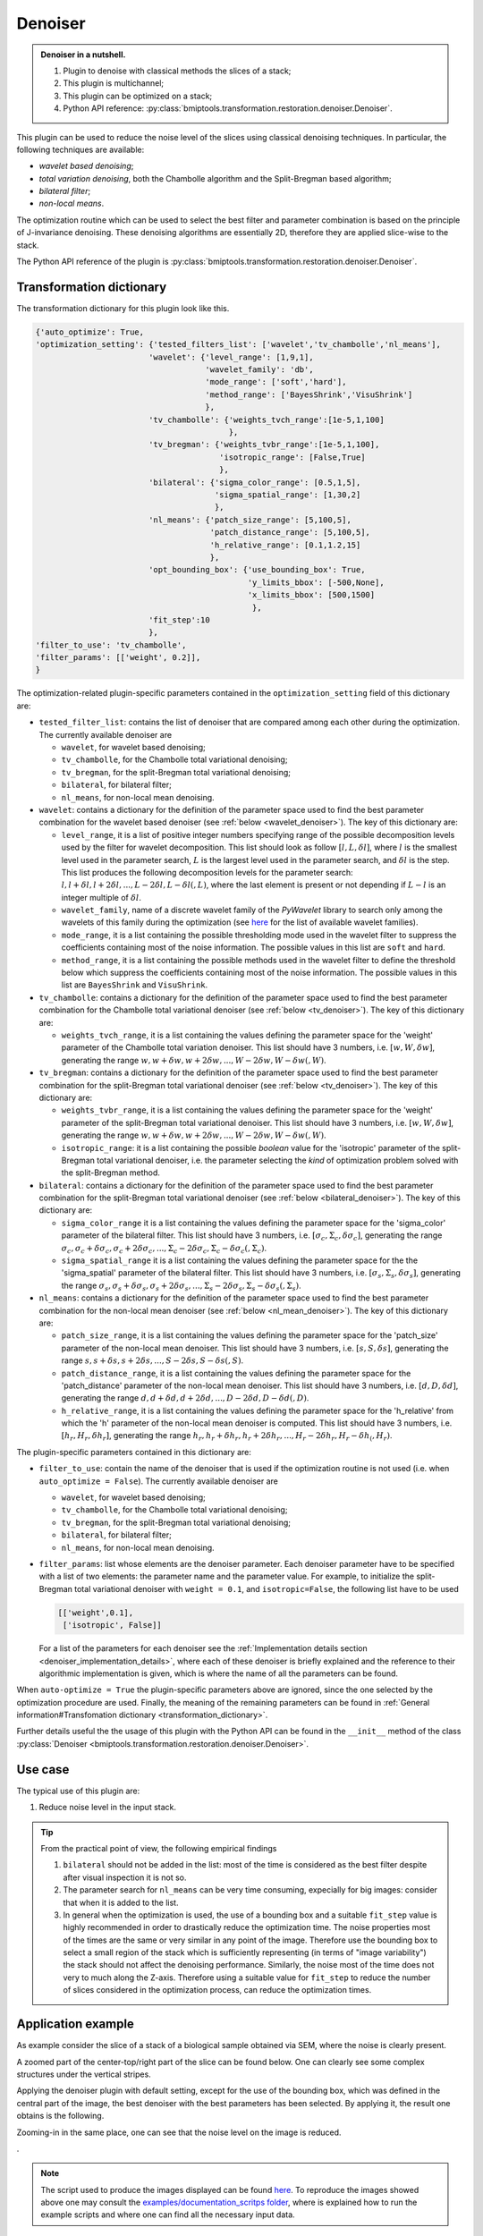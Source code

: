 ========
Denoiser
========


.. admonition:: Denoiser in a nutshell.
   :class: note

   1. Plugin to denoise with classical methods the slices of a stack;
   2. This plugin is multichannel;
   3. This plugin can be optimized on a stack;
   4. Python API reference: :py:class:`bmiptools.transformation.restoration.denoiser.Denoiser`.


This plugin can be used to reduce the noise level of the slices using classical denoising techniques. In particular, the
following techniques are available:

* *wavelet based denoising*;
* *total variation denoising*, both the Chambolle algorithm and the Split-Bregman based algorithm;
* *bilateral filter*;
* *non-local means*.

The optimization routine which can be used to select the best filter and parameter combination is based on the principle
of J-invariance denoising. These denoising algorithms are essentially 2D, therefore they are applied
slice-wise to the stack.

The Python API reference of the plugin is :py:class:`bmiptools.transformation.restoration.denoiser.Denoiser`.


Transformation dictionary
=========================


The transformation dictionary for this plugin look like this.


.. code-block::

    {'auto_optimize': True,
    'optimization_setting': {'tested_filters_list': ['wavelet','tv_chambolle','nl_means'],
                            'wavelet': {'level_range': [1,9,1],
                                        'wavelet_family': 'db',
                                        'mode_range': ['soft','hard'],
                                        'method_range': ['BayesShrink','VisuShrink']
                                        },
                            'tv_chambolle': {'weights_tvch_range':[1e-5,1,100]
                                             },
                            'tv_bregman': {'weights_tvbr_range':[1e-5,1,100],
                                           'isotropic_range': [False,True]
                                           },
                            'bilateral': {'sigma_color_range': [0.5,1,5],
                                          'sigma_spatial_range': [1,30,2]
                                          },
                            'nl_means': {'patch_size_range': [5,100,5],
                                         'patch_distance_range': [5,100,5],
                                         'h_relative_range': [0.1,1.2,15]
                                         },
                            'opt_bounding_box': {'use_bounding_box': True,
                                                 'y_limits_bbox': [-500,None],
                                                 'x_limits_bbox': [500,1500]
                                                  },
                            'fit_step':10
                            },
    'filter_to_use': 'tv_chambolle',
    'filter_params': [['weight', 0.2]],
    }

The optimization-related plugin-specific parameters contained in the ``optimization_setting`` field of this dictionary
are:

* ``tested_filter_list``: contains the list of denoiser that are compared among each other during the optimization. The
  currently available denoiser are

  * ``wavelet``, for wavelet based denoising;

  * ``tv_chambolle``, for the Chambolle total variational denoising;

  * ``tv_bregman``, for the split-Bregman total variational denoising;

  * ``bilateral``, for bilateral filter;

  * ``nl_means``, for non-local mean denoising.

* ``wavelet``: contains a dictionary for the definition of the parameter space used to find the best parameter
  combination for the wavelet based denoiser (see :ref:`below <wavelet_denoiser>`). The key of this dictionary are:

  .. _range_example:

  * ``level_range``, it is a list of positive integer numbers specifying range of the possible decomposition levels
    used by the filter for wavelet decomposition. This list should look as follow :math:`[l,L,\delta l]`, where
    :math:`l` is the smallest level used in the parameter search, :math:`L` is the largest level used in the
    parameter search, and :math:`\delta l` is the step. This list produces the following decomposition levels for the
    parameter search: :math:`l,l+\delta l,l+2\delta l,...,L-2\delta l,L-\delta l(,L)`, where the last element is present
    or not depending if :math:`L-l` is an integer multiple of :math:`\delta l`.

  * ``wavelet_family``, name of a discrete wavelet family of the *PyWavelet* library to search only among the
    wavelets of this family during the optimization (see `here <http://wavelets.pybytes.com/>`_ for the list of
    available wavelet families).

  * ``mode_range``, it is a list containing the possible thresholding mode used in the wavelet filter to suppress
    the coefficients containing most of the noise information. The possible values in this list are ``soft`` and
    ``hard``.

  * ``method_range``, it is a list containing the possible methods used in the wavelet filter to define the
    threshold below which suppress the coefficients containing most of the noise information. The possible values
    in this list are ``BayesShrink``  and ``VisuShrink``.

* ``tv_chambolle``: contains a dictionary for the definition of the parameter space used to find the best parameter
  combination for the Chambolle total variational denoiser (see :ref:`below <tv_denoiser>`). The key of this dictionary
  are:

  * ``weights_tvch_range``, it is a list containing the values defining the parameter space for
    the 'weight' parameter of the Chambolle total variation denoiser. This list should have 3 numbers, i.e.
    :math:`[w,W,\delta w]`, generating the range :math:`w,w+\delta w,w+2\delta w,...,W-2\delta w,W-\delta w(,W)`.

* ``tv_bregman``: contains a dictionary for the definition of the parameter space used to find the best parameter
  combination for the split-Bregman total variational denoiser (see :ref:`below <tv_denoiser>`). The key of this
  dictionary are:

  * ``weights_tvbr_range``, it is a list containing the values defining the parameter space for
    the 'weight' parameter of the split-Bregman total variational denoiser. This list should have 3 numbers, i.e.
    :math:`[w,W,\delta w]`, generating the range :math:`w,w+\delta w,w+2\delta w,...,W-2\delta w,W-\delta w(,W)`.

  * ``isotropic_range``: it is a list containing the possible *boolean* value for the 'isotropic' parameter of the
    split-Bregman total variational denoiser, i.e. the parameter selecting the *kind* of optimization problem solved
    with the split-Bregman method.

* ``bilateral``: contains a dictionary for the definition of the parameter space used to find the best parameter
  combination for the split-Bregman total variational denoiser (see :ref:`below <bilateral_denoiser>`). The key of this
  dictionary are:

  * ``sigma_color_range`` it is a list containing the values defining the parameter space for the 'sigma_color'
    parameter of the bilateral filter. This list should have 3 numbers, i.e. :math:`[\sigma_c,\Sigma_c,\delta \sigma_c]`,
    generating the range :math:`\sigma_c,\sigma_c+\delta \sigma_c,\sigma_c+2\delta \sigma_c,...,
    \Sigma_c-2\delta \sigma_c,\Sigma_c-\delta \sigma_c(,\Sigma_c)`.

  * ``sigma_spatial_range`` it is a list containing the values defining the parameter space for the the 'sigma_spatial'
    parameter of the bilateral filter. This list should have 3 numbers, i.e. :math:`[\sigma_s,\Sigma_s,\delta \sigma_s]`,
    generating the range :math:`\sigma_s,\sigma_s+\delta \sigma_s,\sigma_s+2\delta \sigma_s,...,
    \Sigma_s-2\delta \sigma_s,\Sigma_s-\delta \sigma_s(,\Sigma_s)`.

* ``nl_means``: contains a dictionary for the definition of the parameter space used to find the best parameter
  combination for the non-local mean denoiser (see :ref:`below <nl_mean_denoiser>`). The key of this dictionary are:

  * ``patch_size_range``, it is a list containing the values defining the parameter space for the 'patch_size'
    parameter of the non-local mean denoiser. This list should have 3 numbers, i.e. :math:`[s,S,\delta s]`, generating
    the range :math:`s,s+\delta s,s+2\delta s,...,S-2\delta s,S-\delta s(,S)`.

  * ``patch_distance_range``, it is a list containing the values defining the parameter space for the 'patch_distance'
    parameter of the non-local mean denoiser. This list should have 3 numbers, i.e. :math:`[d,D,\delta d]`, generating
    the range :math:`d,d+\delta d,d+2\delta d,...,D-2\delta d,D-\delta d(,D)`.

  * ``h_relative_range``, it is a list containing the values defining the parameter space for the 'h_relative' from
    which the 'h' parameter of the non-local mean denoiser is computed. This list should have 3 numbers, i.e.
    :math:`[h_r,H_r,\delta h_r]`, generating the range :math:`h_r,h_r+\delta h_r,h_r+2\delta h_r,...,
    H_r-2\delta h_r,H_r-\delta h_(,H_r)`.

The plugin-specific parameters contained in this dictionary are:

* ``filter_to_use``: contain the name of the denoiser that is used if the optimization routine is not used (i.e. when
  ``auto_optimize = False``). The currently available denoiser are

  * ``wavelet``, for wavelet based denoising;

  * ``tv_chambolle``, for the Chambolle total variational denoising;

  * ``tv_bregman``, for the split-Bregman total variational denoising;

  * ``bilateral``, for bilateral filter;

  * ``nl_means``, for non-local mean denoising.

* ``filter_params``: list whose elements are the denoiser parameter. Each denoiser parameter have to be specified with
  a list of two elements: the parameter name and the parameter value. For example, to initialize the split-Bregman total
  variational denoiser with ``weight = 0.1``, and ``isotropic=False``, the following list have to be used


  .. code-block::

    [['weight',0.1],
     ['isotropic', False]]


  For a list of the parameters for each denoiser see the
  :ref:`Implementation details section <denoiser_implementation_details>`, where each of these denoiser is briefly
  explained and the reference to their algorithmic implementation is given, which is where the name of all the
  parameters can be found.


When ``auto-optimize = True`` the plugin-specific parameters above are ignored, since the one selected by the
optimization procedure are used. Finally, the meaning of the remaining parameters can be found in
:ref:`General information#Transfomation dictionary <transformation_dictionary>`.

Further details useful the the usage of this plugin with the Python API can be found in the ``__init__``
method of the class :py:class:`Denoiser <bmiptools.transformation.restoration.denoiser.Denoiser>`.


Use case
========


The typical use of this plugin are:


1. Reduce noise level in the input stack.


.. tip::

    From the practical point of view, the following empirical findings

    1. ``bilateral`` should not be added in the list: most of the time is considered as the best filter despite after
       visual inspection it is not so.

    2. The parameter search for ``nl_means`` can be very time consuming, expecially for big images: consider that when
       it is added to the list.

    3. In general when the optimization is used, the use of a bounding box and a suitable ``fit_step`` value is highly
       recommended in order to drastically reduce the optimization time. The noise properties most of the times are the
       same or very similar in any point of the image. Therefore use the bounding box to select a small region of the
       stack which is sufficiently representing (in terms of "image variability") the stack should not affect the
       denoising performance. Similarly, the noise most of the time does not very to much along the Z-axis. Therefore
       using a suitable value for ``fit_step`` to reduce the number of slices considered in the optimization process,
       can reduce the optimization times.


Application example
===================


As example consider the slice of a stack of a biological sample obtained via SEM, where the noise is
clearly present.


.. image:: ../_images/Plugins/denoiser/pre_denoiser.png
   :class: align-center
   :width: 1500px
   :height: 1536px
   :scale: 40


A zoomed part of the center-top/right part of the slice can be found below. One can clearly see some complex structures
under the vertical stripes.


.. image:: ../_images/Plugins/denoiser/pre_denoiser2.png
   :class: align-center
   :width: 200px
   :height: 200px
   :scale: 200


Applying the denoiser plugin with default setting, except for the use of the bounding box, which was defined in the
central part of the image, the best denoiser with the best parameters has been selected. By applying it, the result
one obtains is the following.


.. image:: ../_images/Plugins/denoiser/post_denoiser.png
   :class: align-center
   :width: 1500px
   :height: 1536px
   :scale: 40


Zooming-in in the same place, one can see that the noise level on the image is reduced.


.. image:: ../_images/Plugins/denoiser/post_denoiser2.png
   :class: align-center
   :width: 200px
   :height: 200px
   :scale: 200


.


.. note::

   The script used to produce the images displayed can be found `here <https://gitlab.mpikg.mpg.de/curcuraci/bmiptools
   /-/tree/master/examples/documentation_scripts/Plugins/denoiser>`_. To reproduce the images showed above one may
   consult the `examples/documentation_scritps folder <https://gitlab.mpikg.mpg.de/curcuraci/bmiptools/-/tree/master/
   examples/documentation_scripts>`_, where is explained how to run the example scripts and where one can find all the
   necessary input data.


.. _denoiser_implementation_details:

Implementation details
======================


The working principle of the different denoisers available in this plugin, are explained in the subsections below. There
the meaning of the main parameters are clarified, the reference to the library used is given, where the user can find
all parameters of a given filter. Finally the principles behind optimization routine used in the plugin is given.

In case of stack with multiple channels, the Denoiser is applied independently to each channel.


.. _wavelet_denoiser:

Wavelet denoising
-----------------


This plugin use the `skimage implementation <https://scikit-image.org/docs/stable/api/skimage.restoration.
html#skimage.restoration.denoise_wavelet>`_ of the wavelet denoiser, where all the parameter that can be used in the
``filter_param`` field, when the optimization routine is not used, can be found.

The wavelet denoiser of an image is essentially composed by 3 steps [Donoho1994]_. First a multilevel wavelet
decomposition using a certain *wavelet* :math:`w` and up a to certain *decomposition level* :math:`l`. This means to
apply the (single-level) 2D wavelet transform with wavelet :math:`w` iteratively for :math:`l` times to the input image.
Each iterations produces 4 different images with half of the size of the input image (called *subbands*), which are
typically labelled with the letters LL, LH, HL, HH. The LL subband is the one used as input of the next iterations.
This operation will be denoted with the symbol :math:`WD2d[w,l]`.

The "pixel values" of all the subbands obtained for all the level, are called *wavelet coefficients*. The next step in
the wavelet denoising consist in the shrinkage of wavelet coefficients below a certain threshold. Indeed in principle
the wavelet coefficients would be higher in those points where the input image at a given scale correlate with the
chosen wavelet (at that corresponding scale). The noise, being random, should not correlate particularly well with any
wavelet at any level. Therefore, the noise contribution to the wavelet coefficients would be small and more or less
constant for all the subbands. Thus it can be suppressed by eliminating the wavelet coefficients below a certain
threshold. Given a certain threshold :math:`\delta`, two are the popular *thresholding mode*:

* *hard thresholding* mode, which uses the following thresholding function

  .. math::

     y_{hard}(x) = \begin{cases}
                   x &\mbox{ if } |x|>\delta \\
                   0 &\mbox{ otherwise.}
                   \end{cases}

* *soft thresholding* mode, which uses the following thresholding function

  .. math::

     y_{soft}(x) = \begin{cases}
                   \mbox{sign}(x) |x-\delta| &\mbox{ if } |x|>\delta \\
                   0 &\mbox{ otherwise.}
                   \end{cases}

The threshold value :math:`\delta` can be selected according to various criteria. In the current implementation of the
wavelet denoiser used here, two are the one available:

* *ViSu shrink*, which employs an universal threshold for all the subbands, equal to


  .. math::

     \delta = \sigma\sqrt{2\log K}


  where :math:`K` is the total number of pixel of the input image, while :math:`\sigma` is the standard deviation of the
  noise in the image. Typically, :math:`\sigma` is estimated from the image from the median of the absolute value of the
  wavelet coefficients (:math:`MAV`) of the HH subband of the highest decomposition level, via the formula


  .. math::
     :label: euler

     \sigma = \frac{MAV}{0.6745}


* *Bayes shrink*, which employs a subband dependent threshold, equal for the level :math:`l` to


  .. math::

     \delta_l = \frac{\sigma_l^2}{\sqrt{\max(\sigma^2_G-\sigma_l^2,0)}}


  where :math:`\sigma_l` is the variance of the noise in the image estimated using :math:numref:`euler` but using the
  HH subband of the level :math:`l` and not only the highest, while


  .. math::

     \sigma_G^2 = \frac{1}{M} \sum_{j,i} c_{j,i}^2


  where :math:`c_{j,i}` are the wavelet coefficients at the level :math:`l`, and :math:`M` is the number of those
  coefficients. With the 'Bayes shrink' each decomposition level is filtered in a different manner, that is why this is
  an adaptive method for the threshold estimation [Chang2000]_ [Gupta2015]_.

The shrinking operation described here will be denoted with the symbol :math:`Sh[\delta,y]`, where :math:`\delta` is the
threshold selected according to one of the possible criteria, and :math:`y` is one of the two possible thesholding
function.

The last step is the reconstruction of the filtered image, by using the inverse 2D Wavelet decomposition using the same
wavelet :math:`w` and decomposition level `l` using in the beginning, operation denoted by :math:`WD2d^{-1}[w,l]`.

Therefore for the wavelet denoise, given a stack :math:`S(k,j,i)` each slice :math:`S[k](j,i)` is filtered as follow


.. math::

    S[k](j,i) \rightarrow S_{output}[k](j,i) = WD2d^{-1}[w,l](Sh[\delta,y](WD2d[w,l](S[k](j,i))).


.. _tv_denoiser:

TV denoising
------------


This plugin use the skimage implementation bot for the `Chambolle <https://scikit-image.org/docs/stable/api/skimage.
restoration.html#skimage.restoration.denoise_tv_chambolle>`_  and the `split-Bregman <https://scikit-image.org/docs/
stable/api/skimage.restoration.html#skimage.restoration.denoise_tv_bregman>`_ of the total variational denoiser, where
all the parameter that can be used in the ``filter_param`` field, when the optimization routine is not used, can be
found.

Total variational denoising is a techniques based the solution of a suitable optimization problem which is extremely
successful in reducing the noise preserving edges in the input image. In particular, in this technique for a given
input noisy image :math:`I_0`, the denoised image :math:`I_{output}` is the solution of the following problem


.. math::

   I_{output} = \mbox{argmin}_I \mathcal{L}(I;I_0)


where the loss function is

.. math::

   \mathcal{L}[w](I;I_0) = \frac{1}{2} \sum_{j=0}^{N-1}\sum_{i=0}^{M-1} \left(I(j,i)-I_0(j,i)\right)^2 +
                        w\sqrt{ \sum_{j'=0}^{N-1}\sum_{i'=0}^{M-1} \left(\nabla_j I(j',i')^2+\nabla_i I(j',i')^2\right) }


where :math:`I` is an image, :math:`I_0` is the initial image, and :math:`w` is the *weight* parameter of the
loss. In the loss, the gradients of an image have to be understood inn discrete sense. The meaning of this loss is not
difficult to understand:

1. the first term is simply the mean square error between the image :math:`I` and the initial image :math:`I_0`, which
   encode the simple requirement that the deionised image is not to different from the initial one;

2. the second term simply require that the variations between one pixel and its next along the X- and Y-axis is small,
   which is what one should expect for an image without noise, since the variation are slow, while the noise vary a lot
   from one pixel to the next.

Keeping this in mind, one can understand that the *weight* parameter :math:`w` determines how much one requirement is
important with respect to the other. The *Chambolle* [Chambolle2004]_ and *split-Bregman in its isotropic version*
[Goldstein2009]_ [Bush2011]_ are different algorithms which try to solve this problem.


.. note::

   For the *anisotrpic split-Bregman* [Goldstein2009]_ [Bush2011]_, the second term of the loss function changes in

   .. math::

      \sum_{j'=0}^{N-1}\sum_{i'=0}^{M-1} \left(|\nabla_j I(j',i')| + |\nabla_i I(j',i')|\right).


Therefore, for the total variational denoiser, given a stack :math:`S(k,j,i)` each slice :math:`S[k](j,i)` is filtered
as follow


.. math::

    S[k](j,i) \rightarrow S_{output}[k](j,i) =  \mbox{argmin}_S \mathcal{L}[w](S;S[k](j,i)).


.. _bilateral_denoiser:

Bilateral filter
----------------


This plugin use the `skimage implementation <https://scikit-image.org/docs/stable/api/skimage.restoration.
html#skimage.restoration.denoise_bilateral>`_ of the bilateral filter, where all the parameter that can be used in the
``filter_param`` field, when the optimization routine is not used, can be found.

This filter simply perform the convolution of the input image with a filter having *input-dependent* kernel


.. math::

   g[\sigma_s,\sigma_c](j,i,j',i',I) = \frac{1}{C_{j,i}}
                                       \exp{\left(-\frac{(j-j')^2+(i-i')^2}{2\sigma_s^2}
                                       -\frac{(I(j,i)-I(j',i'))^2}{2\sigma_c^2}\right)}


where


.. math::

   C_{j,i} = \sum_{j'} \sum_{i'}
             \exp{\left(-\frac{(j-j')^2+(i-i')^2}{2\sigma_s^2}-\frac{(I(j,i)-I(j',i'))^2}{2\sigma_c^2}\right)}

play the role of a pixel-dependent normalization constant. When convolved with the input image this filter perform a
gaussian smoothing both in the coordinate space (with spatial standard deviation :math:`\sigma_s`) and in the color
space (with color standard deviation :math:`\sigma_c`) [Paris2009]_.

Therefore, the denoising with spatial filter consist in the following. Given a stack :math:`S(k,j,i)` each slice
:math:`S[k](j,i)` is filtered as follow


.. math::

    S[k](j,i) \rightarrow S_{output}[k](j',i') =  \sum_{j',i'} g[\sigma_s,\sigma_c](j,i,j',i',S[k](j',i')) S[k](j',i')


.. _nl_mean_denoiser:

Non-local mean denoising
------------------------


This plugin use the `skimage implementation <https://scikit-image.org/docs/stable/api/skimage.restoration.
html#skimage.restoration.denoise_nl_means>`_ of the non-local mean denoiser, where all the parameter that can be used in the
``filter_param`` field, when the optimization routine is not used, can be found.

This denoising technique perform the noise reduction in an image, by using similar regions in the input image for the
computation of the denoised one [Buades2011]_. For a given image :math:`I(j,i)`, the


.. math::

   NL[f,h](I(j,i)) = \frac{1}{C(j,i)} \sum_{j',i'} \exp{\left(-\frac{\max(d(j,i;j'i')^2-2\sigma^2,0)}{h^2}\right)}


where :math:`sigma` is the standard deviation of the noise in the image, :math:`h` is the filtering parameters, since it
determine how much the noise is suppressed. :math:`d(j,i;j'i')` is the distance measure used to measure the similarity
among two pixels, which is defined to be equal to


.. math::

   d(j,i;j'i') = \frac{1}{(2f+1)^2} \sum_{(a,b) \in B((0,0),f)} \left( I(j+a,i+b) - I(j'+a,i'+b) \right)^2


with :math:`B((j,i),f)` denotes the :math:`(2f+1) \times (2f+1)` square patch centered in the pixel :math:`(j,i)`. From
this definition one can see that the similarity of two pixel is based not only on its value, but also on the geometrical
(and color) information in its surrounding. This implement the idea of using similar regions in an image to compute the
denoised value of a given pixel. Therefore, the non-local mean denoising for a given pixel can be understood as a
weighted mean of all the pixels in the image, where the weights depends on the similarities between pixels. From the
formula above one can see that regions, having distance :math:`d < 2\sigma`, have the maximum weight equal to 1, while
as far as the distance is 2 times bigger that the noise standard deviation of the image the weights start to decrease.
In bmiptool, the :math:`h` paramter is not given directly. Instead an :math:`h_{relative}` parameter is used, from which
:math:`h` is computed with the simple formula below


.. math::

   h = \sigma h_{relative}


where :math:`\sigma` is the estimated standard deviation of the noise present on the input image.


.. note::

   The originally proposed method has been later improved to increase the computational efficieny [Darbon2008]_.
   This improvement was reached with a little but clever modification of the weight function, which makes the
   computation of the new weights independent on the patch size.


Therefore, for the non-local mean denoiser, given a stack :math:`S(k,j,i)` each slice :math:`S[k](j,i)` is filtered
as follow


.. math::

    S[k](j,i) \rightarrow S_{output}[k](j,i) =  NL[f,h](S[k](j,i)).


.. _denoiser_optimization_details:

Optimization details
--------------------


The optimization routine of the denoiser plugin is based on the principe of J-invariance [Batson2019]_. In a nutshell,
given a certain denoiser :math:`f` depending on a set of parameters :math:`\alpha_1,\alpha_2,\cdots` the idea is to
find the best parameters by minimizing the following loss


.. math::

    \mathcal{L}(\alpha_1,\alpha_2,\cdots) = \frac{1}{N}\sum_{(i,j)}\|f[\alpha_1,\alpha_2,\cdots](I(j,i))-I(j,i)\|_2^2


where :math:`I` is the noisy image, :math:`N` is the total number of pixels, and the sum is over the pixels of the
image. This loss simple say that the best parameters are the one for which the mean square error between the filtered
image and the initial noisy image is smaller. It can be proved, that finding the minimum of this loss (i.e. find the
best parameters) is equivalent in finding the minimum of


.. math::

   \frac{1}{N}\sum_{(i,j)}\|f[\alpha_1,\alpha_2,\cdots](I(j,i))-I_0(j,i)\|_2^2


where :math:`I_0` is the true image without noise, *provided that the filter* :math:`f` *is J-invariant*. J-invariant
means that the output of the filter in the pixel :math:`(j,i)` does not depend on a set of pixels :math:`J` containing
:math:`(j,i)` itself. This means that for a J-invariant filter, the minimization of
:math:`\mathcal{L}(\alpha_1,\alpha_2,\cdots)` allows to find the parameters of the filter such that its output is as
closed as possible (in terms of the MSE) to the true image without noise. Given a classical filter, a J-invariant
version of it can be obtained by masking: for teh computation of the filter output in the pixel :math:`(j,i)`, the
region :math:`J` around each pixel :math:`(j,i)` of the input is masked with the mean value of the pixels
around this region, leaving the rest of the input image unchanged. By following this procedure, it is possible to obtain
the J-invariant version of a given filter :math:`f`. Empirically, it has been observed that the optimal
parameters for the J-invariant version of a filter are very close to the optimal parameter of the filter, most of the
times.


Further reading
===============


Articles:

.. [Chang2000] "Adaptive wavelet thresholding for image denoising and compression." - Chang, S. Grace, Bin Yu, and
   Martin Vetterli -Image Processing, IEEE Transactions on 9.9 (2000): 1532-1546. DOI:10.1109/83.862633

.. [Donoho1994] "Ideal spatial adaptation by wavelet shrinkage." - D. L. Donoho and I. M. Johnstone. - Biometrika 81.3
   (1994): 425-455. DOI:10.1093/biomet/81.3.425

.. [Gupta2015] "Image Denoising Using Bayes Shrink Method Based On Wavelet Transform" - Payal Gupta and Amit Garg -
   International Journal of Electronic and Electrical Engineering. Volume 8, Number 1 (2015), pp. 33-40

.. [Chambolle2004] "An algorithm for total variation minimization and applications" - Chambolle, A. - Journal of
   Mathematical Imaging and Vision. 20 (2004): 89–97

.. [Goldstein2009] "The split Bregman method for L1-regularized problems." - Goldstein, Tom, and Stanley Osher  - SIAM
   journal on imaging sciences 2.2 (2009): 323-343.

.. [Bush2011] "Bregman algorithms" - Bush J. - Senior Thesis (2011), `<https://web.math.ucsb.edu/~cgarcia/UGProjects/
   BregmanAlgorithms_JacquelineBush.pdf>`_

.. [Paris2009] "Bilateral Filtering: Theory and Applications" - Paris S., Kornprobst P., Tumblin J., Durand F. -
   Foundations and Trends® in Computer Graphics and Vision: Vol. 4: No. 1 (2009), pp 1-73.
   http://dx.doi.org/10.1561/0600000020

.. [Buades2011] "Non-Local Means Denoising" - Antoni Buades, Bartomeu Coll, and Jean-Michel Morel - Image Processing On
   Line, 1 (2011), pp. 208–212. https://doi.org/10.5201/ipol.2011.bcm_nlm

.. [Darbon2008] "Fast nonlocal filtering applied to electron cryomicroscopy" - J. Darbon, A. Cunha, T. F. Chan,
   S. Osher and G. J. Jensen,  2008 5th IEEE International Symposium on Biomedical Imaging: From Nano to Macro, 2008,
   pp. 1331-1334, doi: 10.1109/ISBI.2008.4541250.

.. [Batson2019] "Noise2Self: Blind Denoising by Self-Supervision" - Joshua Batson, Loic Royer Proceedings of the 36th
   International Conference on Machine Learning, PMLR 97:524-533, 2019.